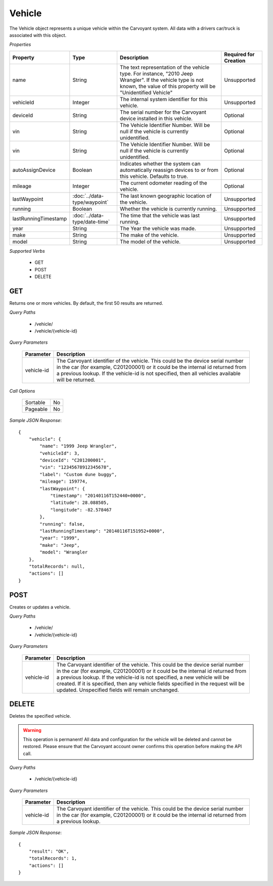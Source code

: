 Vehicle
=======

The Vehicle object represents a unique vehicle within the Carvoyant system. All data with a drivers car/truck is associated with this object.

*Properties*

+----------------------+-------------------------------+-------------------------------------------------------------------------------------------------+-----------------------+
| Property             | Type                          | Description                                                                                     | Required for Creation |
+======================+===============================+=================================================================================================+=======================+
| name                 | String                        | The text representation of the vehicle type. For instance, "2010 Jeep Wrangler". If the vehicle | Unsupported           |
|                      |                               | type is not known, the value of this property will be "Unidentified Vehicle"                    |                       |
+----------------------+-------------------------------+-------------------------------------------------------------------------------------------------+-----------------------+
| vehicleId            | Integer                       | The internal system identifier for this vehicle.                                                | Unsupported           |
+----------------------+-------------------------------+-------------------------------------------------------------------------------------------------+-----------------------+
| deviceId             | String                        | The serial number for the Carvoyant device installed in this vehicle.                           | Optional              |
+----------------------+-------------------------------+-------------------------------------------------------------------------------------------------+-----------------------+
| vin                  | String                        | The Vehicle Identifier Number. Will be null if the vehicle is currently unidentified.           | Optional              |
+----------------------+-------------------------------+-------------------------------------------------------------------------------------------------+-----------------------+
| vin                  | String                        | The Vehicle Identifier Number. Will be null if the vehicle is currently unidentified.           | Optional              |
+----------------------+-------------------------------+-------------------------------------------------------------------------------------------------+-----------------------+
| autoAssignDevice     | Boolean                       | Indicates whether the system can automatically reassign devices to or from this vehicle.        | Optional              |
|                      |                               | Defaults to true.                                                                               |                       |
+----------------------+-------------------------------+-------------------------------------------------------------------------------------------------+-----------------------+
| mileage              | Integer                       | The current odometer reading of the vehicle.                                                    | Optional              |
+----------------------+-------------------------------+-------------------------------------------------------------------------------------------------+-----------------------+
| lastWaypoint         | :doc:`../data-type/waypoint`  | The last known geographic location of the vehicle.                                              | Unsupported           |
+----------------------+-------------------------------+-------------------------------------------------------------------------------------------------+-----------------------+
| running              | Boolean                       | Whether the vehicle is currently running.                                                       | Unsupported           |
+----------------------+-------------------------------+-------------------------------------------------------------------------------------------------+-----------------------+
| lastRunningTimestamp | :doc:`../data-type/date-time` | The time that the vehicle was last running.                                                     | Unsupported           |
+----------------------+-------------------------------+-------------------------------------------------------------------------------------------------+-----------------------+
| year                 | String                        | The Year the vehicle was made.                                                                  | Unsupported           |
+----------------------+-------------------------------+-------------------------------------------------------------------------------------------------+-----------------------+
| make                 | String                        | The make of the vehicle.                                                                        | Unsupported           |
+----------------------+-------------------------------+-------------------------------------------------------------------------------------------------+-----------------------+
| model                | String                        | The model of the vehicle.                                                                       | Unsupported           |
+----------------------+-------------------------------+-------------------------------------------------------------------------------------------------+-----------------------+

*Supported Verbs*

   * GET
   * POST
   * DELETE

GET
---

Returns one or more vehicles.  By default, the first 50 results are returned.

*Query Paths*

   * /vehicle/
   * /vehicle/{vehicle-id}

*Query Parameters*

   +------------+----------------------------------------------------------------------------------------------------------+
   | Parameter  | Description                                                                                              |
   +============+==========================================================================================================+
   | vehicle-id | The Carvoyant identifier of the vehicle. This could be the device serial number in the car (for example, |
   |            | C201200001) or it could be the internal id returned from a previous lookup. If the vehicle-id is not     |
   |            | specified, then all vehicles available will be returned.                                                 |
   +------------+----------------------------------------------------------------------------------------------------------+

*Call Options*

   +----------+----+
   | Sortable | No |
   +----------+----+
   | Pageable | No |
   +----------+----+

*Sample JSON Response*::

   {
       "vehicle": {
           "name": "1999 Jeep Wrangler",
           "vehicleId": 3,
           "deviceId": "C201200001",
           "vin": "12345678912345678",
           "label": "Custom dune buggy",
           "mileage": 159774,
           "lastWaypoint": {
               "timestamp": "20140116T152440+0000",
               "latitude": 28.088505,
               "longitude": -82.578467
           },
           "running": false,
           "lastRunningTimestamp": "20140116T151952+0000",
           "year": "1999",
           "make": "Jeep",
           "model": "Wrangler
       },
       "totalRecords": null,
       "actions": []
   }

POST
----

Creates or updates a vehicle.

*Query Paths*

   * /vehicle/
   * /vehicle/{vehicle-id}

*Query Parameters*

   +------------+----------------------------------------------------------------------------------------------------+
   | Parameter  | Description                                                                                        |
   +============+====================================================================================================+
   | vehicle-id | The Carvoyant identifier of the vehicle. This could be the device serial number in the car         |
   |            | (for example, C201200001) or it could be the internal id returned from a previous lookup. If       |
   |            | the vehicle-id is not specified, a new vehicle will be created. If it is specified, then any       |
   |            | vehicle fields specified in the request will be updated. Unspecified fields will remain unchanged. |
   +------------+----------------------------------------------------------------------------------------------------+

DELETE
------

Deletes the specified vehicle.

.. warning::

   This operation is permanent! All data and configuration for the vehicle will be deleted and cannot be restored. Please ensure
   that the Carvoyant account owner confirms this operation before making the API call.
   
*Query Paths*

   * /vehicle/{vehicle-id}

*Query Parameters*

   +------------+----------------------------------------------------------------------------------------------------------+
   | Parameter  | Description                                                                                              |
   +============+==========================================================================================================+
   | vehicle-id | The Carvoyant identifier of the vehicle. This could be the device serial number in the car (for example, |
   |            | C201200001) or it could be the internal id returned from a previous lookup.                              |
   +------------+----------------------------------------------------------------------------------------------------------+

*Sample JSON Response*::

   {
       "result": "OK",
       "totalRecords": 1,
       "actions": []
   }
